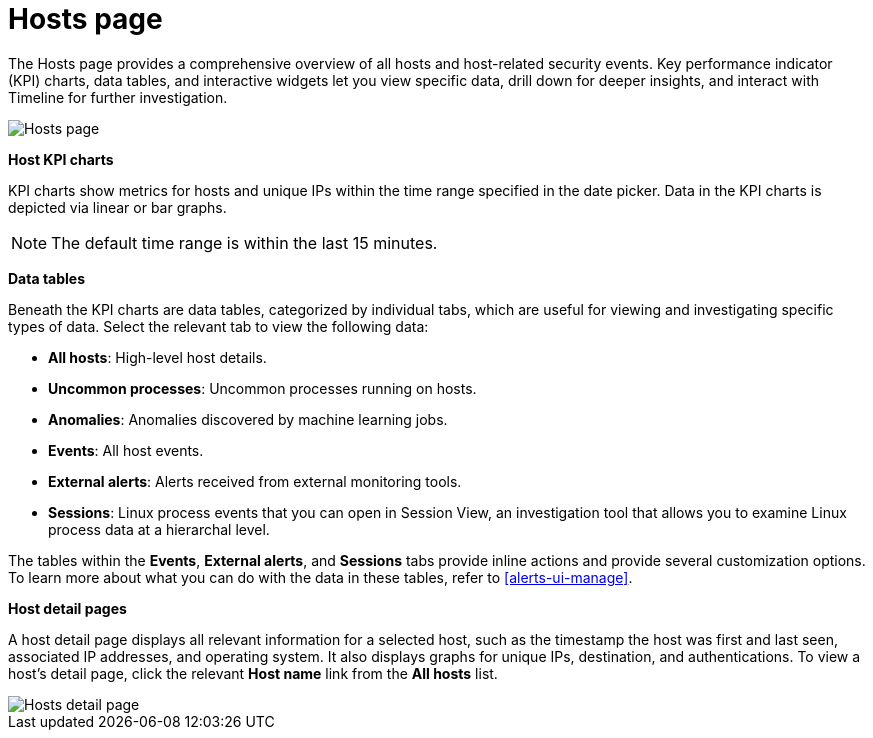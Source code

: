 [[hosts-overview]]
= Hosts page

The Hosts page provides a comprehensive overview of all hosts and host-related security events. Key performance indicator (KPI) charts, data tables, and interactive widgets let you view specific data, drill down for deeper insights, and interact with Timeline for further investigation.

[role="screenshot"]
image::images/hosts-ov-pg.png[Hosts page]

*Host KPI charts*

KPI charts show metrics for hosts and unique IPs within the time range specified in the date picker. Data in the KPI charts is depicted via linear or bar graphs.

NOTE: The default time range is within the last 15 minutes.

*Data tables*

Beneath the KPI charts are data tables, categorized by individual tabs, which are useful for viewing and investigating specific types of data. Select the relevant tab to view the following data:

* *All hosts*: High-level host details.
* *Uncommon processes*: Uncommon processes running on hosts.
* *Anomalies*: Anomalies discovered by machine learning jobs.
* *Events*: All host events.
* *External alerts*: Alerts received from external monitoring tools.
* *Sessions*: Linux process events that you can open in Session View, an investigation tool that allows you to examine Linux process data at a hierarchal level.

The tables within the *Events*, *External alerts*, and *Sessions* tabs provide inline actions and provide several customization options. To learn more about what you can do with the data in these tables, refer to <<alerts-ui-manage>>.

*Host detail pages*

A host detail page displays all relevant information for a selected host, such as the timestamp the host was first and last seen, associated IP addresses, and operating system. It also displays graphs for unique IPs, destination, and authentications. To view a host's detail page, click the relevant *Host name* link from the *All hosts* list.

[role="screenshot"]
image::images/hosts-detail-pg.png[Hosts detail page]
